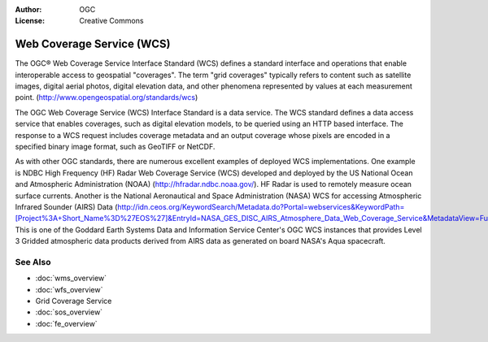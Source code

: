 .. Writing Tip:
  Writing tips describe what content should be in the following section.

.. Writing Tip:
  Metadata about this document

:Author: OGC
:License: Creative Commons

.. Writing Tip:
  The following becomes a HTML anchor for hyperlinking to this page

.. _wcs-overview:

.. Writing Tip: 
  Project logos are stored here:
    https://svn.osgeo.org/osgeo/livedvd/gisvm/trunk/doc/images/project_logos/
  and accessed here:
    ../../images/project_logos/<filename>
  A symbolic link to the images directory is created during the build process.

.. image:: ../../images/project_logos/logo-OGC-left.png
  :scale: 100 %
  :alt: OGC logo
  :align: right

.. image:: ../../images/project_logos/logo-OGC-right.png
  :scale: 100 %
  :alt: OGC logo
  :align: right

.. Writing Tip: Name of application

Web Coverage Service (WCS)
==========================

.. Writing Tip:
  1 paragraph or 2 defining what the standard is.

The OGC® Web Coverage Service Interface Standard (WCS) defines a standard interface and operations that enable interoperable access to geospatial "coverages". The term "grid coverages" typically refers to content such as satellite images, digital aerial photos, digital elevation data, and other phenomena represented by values at each measurement point. (http://www.opengeospatial.org/standards/wcs)

.. image:: ../../images/standards/wcs.jpg
  :scale: 55%
  :alt: WCS in Context

The OGC Web Coverage Service (WCS) Interface Standard is a data service. The WCS standard defines a data access service that enables coverages, such as digital elevation models, to be queried using an HTTP based interface. The response to a WCS request includes coverage metadata and an output coverage whose pixels are encoded in a specified binary image format, such as GeoTIFF or NetCDF. 

As with other OGC standards, there are numerous excellent examples of deployed WCS implementations. One example is NDBC High Frequency (HF) Radar Web Coverage Service (WCS) developed and deployed by the US National Ocean and Atmospheric Administration (NOAA) (http://hfradar.ndbc.noaa.gov/). HF Radar is used to remotely measure ocean surface currents. Another is the National Aeronautical and Space Administration (NASA) WCS for accessing Atmospheric Infrared Sounder (AIRS) Data (http://idn.ceos.org/KeywordSearch/Metadata.do?Portal=webservices&KeywordPath=[Project%3A+Short_Name%3D%27EOS%27]&EntryId=NASA_GES_DISC_AIRS_Atmosphere_Data_Web_Coverage_Service&MetadataView=Full&MetadataType=1&lbnode=mdlb1). This is one of the Goddard Earth Systems Data and Information Service Center's OGC WCS instances that provides Level 3 Gridded atmospheric data products derived from AIRS data as generated on board NASA's Aqua spacecraft.

See Also
--------

.. Writing Tip:
  Describe Similar standard

* :doc:`wms_overview`
* :doc:`wfs_overview`
* Grid Coverage Service
* :doc:`sos_overview`
* :doc:`fe_overview`
